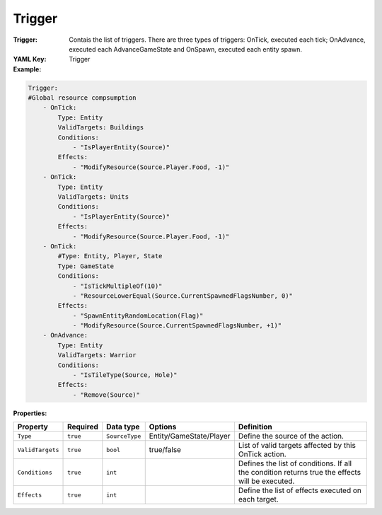 .. _yaml-forwardmodel-trigger:

Trigger
===========

:Trigger: Contais the list of triggers. There are three types of triggers: OnTick, executed each tick; OnAdvance, executed each AdvanceGameState and OnSpawn, executed each entity spawn.

:YAML Key: Trigger

:Example:
.. code-block:: yaml

    Trigger:
    #Global resource compsumption
        - OnTick:
            Type: Entity
            ValidTargets: Buildings
            Conditions:
                - "IsPlayerEntity(Source)"
            Effects:
                - "ModifyResource(Source.Player.Food, -1)"
        - OnTick:
            Type: Entity
            ValidTargets: Units
            Conditions:
                - "IsPlayerEntity(Source)"
            Effects:
                - "ModifyResource(Source.Player.Food, -1)"
        - OnTick:
            #Type: Entity, Player, State
            Type: GameState
            Conditions:
                - "IsTickMultipleOf(10)"
                - "ResourceLowerEqual(Source.CurrentSpawnedFlagsNumber, 0)"
            Effects:
                - "SpawnEntityRandomLocation(Flag)"
                - "ModifyResource(Source.CurrentSpawnedFlagsNumber, +1)"
        - OnAdvance:
            Type: Entity
            ValidTargets: Warrior
            Conditions:
                - "IsTileType(Source, Hole)"
            Effects:
                - "Remove(Source)"

:Properties:

.. list-table::

   * - **Property**
     - **Required**
     - **Data type**
     - **Options**
     - **Definition**
   * - ``Type``
     - ``true``
     - ``SourceType``
     - Entity/GameState/Player
     - Define the source of the action.
   * - ``ValidTargets``
     - ``true``
     - ``bool``
     -  true/false
     - List of valid targets affected by this OnTick action.
   * - ``Conditions``
     - ``true``
     - ``int``
     - 
     - Defines the list of conditions. If all the condition returns true the effects will be executed.
   * - ``Effects``
     - ``true``
     - ``int``
     - 
     - Define the list of effects executed on each target.